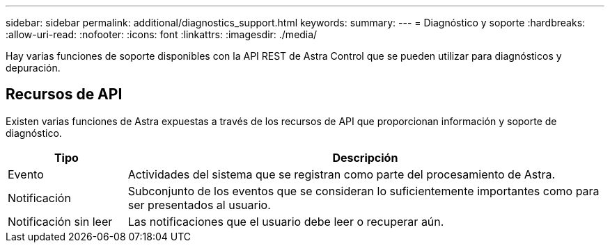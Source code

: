 ---
sidebar: sidebar 
permalink: additional/diagnostics_support.html 
keywords:  
summary:  
---
= Diagnóstico y soporte
:hardbreaks:
:allow-uri-read: 
:nofooter: 
:icons: font
:linkattrs: 
:imagesdir: ./media/


[role="lead"]
Hay varias funciones de soporte disponibles con la API REST de Astra Control que se pueden utilizar para diagnósticos y depuración.



== Recursos de API

Existen varias funciones de Astra expuestas a través de los recursos de API que proporcionan información y soporte de diagnóstico.

[cols="20,80"]
|===
| Tipo | Descripción 


| Evento | Actividades del sistema que se registran como parte del procesamiento de Astra. 


| Notificación | Subconjunto de los eventos que se consideran lo suficientemente importantes como para ser presentados al usuario. 


| Notificación sin leer | Las notificaciones que el usuario debe leer o recuperar aún. 
|===